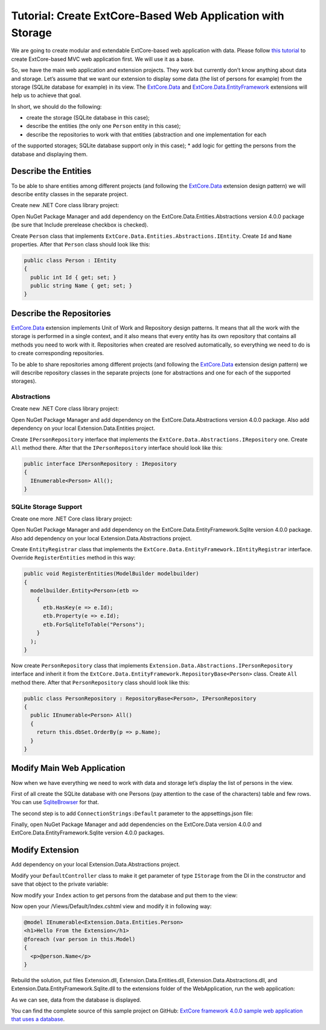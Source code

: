 ﻿Tutorial: Create ExtCore-Based Web Application with Storage
===========================================================

We are going to create modular and extendable ExtCore-based web application with data.
Please follow `this tutorial <http://docs.extcore.net/en/latest/getting_started/tutorial_mvc.html>`_
to create ExtCore-based MVC web application first. We will use it as a base.

So, we have the main web application and extension projects. They work but currently don’t
know anything about data and storage. Let’s assume that we want our extension to display
some data (the list of persons for example) from the storage (SQLite database for example) in its
view. The `ExtCore.Data <http://docs.extcore.net/en/latest/extensions/extcore_data.html>`_
and `ExtCore.Data.EntityFramework <http://docs.extcore.net/en/latest/extensions/extcore_data_entityframework.html>`_
extensions will help us to achieve that goal.

In short, we should do the following:

* create the storage (SQLite database in this case);
* describe the entities (the only one ``Person`` entity in this case);
* describe the repositories to work with that entities (abstraction and one implementation for each
of the supported storages; SQLite database support only in this case);
* add logic for getting the persons from the database and displaying them.

Describe the Entities
---------------------

To be able to share entities among different projects (and following the
`ExtCore.Data <http://docs.extcore.net/en/latest/extensions/extcore_data.html>`_ extension
design pattern) we will describe entity classes in the separate project.

Create new .NET Core class library project:

.. image:: /images/tutorial_data/1.png

Open NuGet Package Manager and add dependency on the ExtCore.Data.Entities.Abstractions version 4.0.0 package
(be sure that Include prerelease checkbox is checked).

Create ``Person`` class that implements ``ExtCore.Data.Entities.Abstractions.IEntity``. Create
``Id`` and ``Name`` properties. After that ``Person`` class should look like this:

.. code-block:: c#

    public class Person : IEntity
    {
      public int Id { get; set; }
      public string Name { get; set; }
    }

Describe the Repositories
-------------------------

`ExtCore.Data <http://docs.extcore.net/en/latest/extensions/extcore_data.html>`_ extension
implements Unit of Work and Repository design patterns. It means that all the work with the storage
is performed in a single context, and it also means that every entity has its own repository that
contains all methods you need to work with it. Repositories when created are resolved automatically,
so everything we need to do is to create corresponding repositories.

To be able to share repositories among different projects (and following the
`ExtCore.Data <http://docs.extcore.net/en/latest/extensions/extcore_data.html>`_ extension
design pattern) we will describe repository classes in the separate projects (one for abstractions
and one for each of the supported storages).

Abstractions
~~~~~~~~~~~~

Create new .NET Core class library project:

.. image:: /images/tutorial_data/2.png

Open NuGet Package Manager and add dependency on the ExtCore.Data.Abstractions version 4.0.0 package.
Also add dependency on your local Extension.Data.Entities project.

Create ``IPersonRepository`` interface that implements the ``ExtCore.Data.Abstractions.IRepository`` one.
Create ``All`` method there. After that the ``IPersonRepository`` interface should look like this:

.. code-block:: c#

    public interface IPersonRepository : IRepository
    {
      IEnumerable<Person> All();
    }

SQLite Storage Support
~~~~~~~~~~~~~~~~~~~~~~

Create one more .NET Core class library project:

.. image:: /images/tutorial_data/3.png

Open NuGet Package Manager and add dependency on the ExtCore.Data.EntityFramework.Sqlite version 4.0.0 package.
Also add dependency on your local Extension.Data.Abstractions project.

Create ``EntityRegistrar`` class that implements the ``ExtCore.Data.EntityFramework.IEntityRegistrar`` interface.
Override ``RegisterEntities`` method in this way:

.. code-block:: c#

    public void RegisterEntities(ModelBuilder modelbuilder)
    {
      modelbuilder.Entity<Person>(etb =>
        {
          etb.HasKey(e => e.Id);
          etb.Property(e => e.Id);
          etb.ForSqliteToTable("Persons");
        }
      );
    }

Now create ``PersonRepository`` class that implements ``Extension.Data.Abstractions.IPersonRepository`` interface
and inherit it from the ``ExtCore.Data.EntityFramework.RepositoryBase<Person>`` class. Create ``All`` method there.
After that ``PersonRepository`` class should look like this:

.. code-block:: c#

    public class PersonRepository : RepositoryBase<Person>, IPersonRepository
    {
      public IEnumerable<Person> All()
      {
        return this.dbSet.OrderBy(p => p.Name);
      }
    }

Modify Main Web Application
---------------------------

Now when we have everything we need to work with data and storage let’s display the list of persons
in the view.

First of all create the SQLite database with one Persons (pay attention to the case of the characters)
table and few rows. You can use `SqliteBrowser <https://github.com/sqlitebrowser/sqlitebrowser>`_ for
that.

The second step is to add ``ConnectionStrings:Default`` parameter to the appsettings.json file:

.. code-block:: js
    :emphasize-lines: 1,3

    "ConnectionStrings": {
      // Please keep in mind that you have to change '\' to '/' on Linux-based systems
      "Default": "Data Source=..\\..\\..\\db.sqlite"
    }

Finally, open NuGet Package Manager and add dependencies on the ExtCore.Data version 4.0.0 and
ExtCore.Data.EntityFramework.Sqlite version 4.0.0 packages.

Modify Extension
----------------

Add dependency on your local Extension.Data.Abstractions project.

Modify your ``DefaultController`` class to make it get parameter of type ``IStorage`` from the DI
in the constructor and save that object to the private variable:

.. code-block:: c#
    :emphasize-lines: 1,3

    public DefaultController(IStorage storage)
    {
      this.storage = storage;
    }

Now modify your ``Index`` action to get persons from the database and put them to the view:

.. code-block:: c#
    :emphasize-lines: 3

    public ActionResult Index()
    {
      return this.View(this.storage.GetRepository<IPersonRepository>().All());
    }

Now open your /Views/Default/Index.cshtml view and modify it in following way:

.. code-block:: html

    @model IEnumerable<Extension.Data.Entities.Person>
    <h1>Hello From the Extension</h1>
    @foreach (var person in this.Model)
    {
      <p>@person.Name</p>
    }

Rebuild the solution, put files Extension.dll, Extension.Data.Entities.dll, Extension.Data.Abstractions.dll,
and Extension.Data.EntityFramework.Sqlite.dll to the extensions folder of the WebApplication, run the web application:

.. image:: /images/tutorial_data/4.png

As we can see, data from the database is displayed.

You can find the complete source of this sample project on GitHub: 
`ExtCore framework 4.0.0 sample web application that uses a database <https://github.com/ExtCore/ExtCore-Sample-Data>`_.
